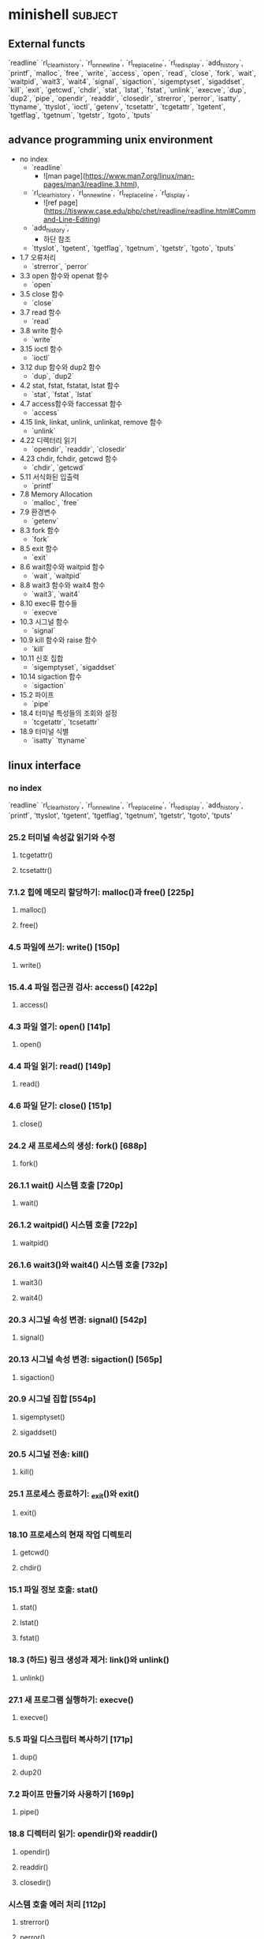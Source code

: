 * minishell                                                         :subject:
** External functs
`readline` `rl_clear_history`, `rl_on_new_line`,
`rl_replace_line`, `rl_redisplay`, `add_history`,
`printf`, `malloc`, `free`, `write`, `access`, `open`, `read`,
`close`, `fork`, `wait`, `waitpid`, `wait3`, `wait4`, `signal`,
`sigaction`, `sigemptyset`, `sigaddset`, `kill`, `exit`,
`getcwd`, `chdir`, `stat`, `lstat`, `fstat`, `unlink`, `execve`,
`dup`, `dup2`, `pipe`, `opendir`, `readdir`, `closedir`,
`strerror`, `perror`, `isatty`, `ttyname`, `ttyslot`, `ioctl`,
`getenv`, `tcsetattr`, `tcgetattr`, `tgetent`, `tgetflag`,
`tgetnum`, `tgetstr`, `tgoto`, `tputs`
** advance programming unix environment
- no index
  - `readline`
    - ![man page](https://www.man7.org/linux/man-pages/man3/readline.3.html),
  - `rl_clear_history`, `rl_on_new_line`, `rl_replace_line`, `rl_display`,
    - ![ref page](https://tiswww.case.edu/php/chet/readline/readline.html#Command-Line-Editing)
  - `add_history`,
    - 하단 참조
  - `ttyslot`, `tgetent`, `tgetflag`, `tgetnum`, `tgetstr`, `tgoto`, `tputs`
- 1.7 오류처리
  - `strerror`, `perror`
- 3.3 open 함수와 openat 함수
  - `open`
- 3.5 close 함수
  - `close`
- 3.7 read 함수
  - `read`
- 3.8 write 함수
  - `write`
- 3.15 ioctl 함수
  - `ioctl`
- 3.12 dup 함수와 dup2 함수
  - `dup`, `dup2`
- 4.2 stat, fstat, fstatat, lstat 함수
  - `stat`, `fstat`, `lstat`
- 4.7 access함수와 faccessat 함수
  - `access`
- 4.15 link, linkat, unlink, unlinkat, remove 함수
  - `unlink`
- 4.22 디렉터리 읽기
  - `opendir`, `readdir`, `closedir`
- 4.23 chdir, fchdir, getcwd 함수
  - `chdir`, `getcwd`
- 5.11 서식화된 입출력
  - `printf`
- 7.8 Memory Allocation
  - `malloc`, `free`
- 7.9 환경변수
  - `getenv`
- 8.3 fork 함수
  - `fork`
- 8.5 exit 함수
  - `exit`
- 8.6 wait함수와 waitpid 함수
  - `wait`, `waitpid`
- 8.8 wait3 함수와 wait4 함수
  - `wait3`, `wait4`
- 8.10 exec류 함수들
  - `execve`
- 10.3 시그널 함수
  - `signal`
- 10.9 kill 함수와 raise 함수
  - `kill`
- 10.11 신호 집합
  - `sigemptyset`, `sigaddset`
- 10.14 sigaction 함수
  - `sigaction`
- 15.2 파이프
  - `pipe`
- 18.4 터미널 특성들의 조회와 설정
  - `tcgetattr`, `tcsetattr`
- 18.9 터미널 식별
  - `isatty` `ttyname`
** linux interface
*** no index
`readline` `rl_clear_history`, `rl_on_new_line`,
`rl_replace_line`, `rl_redisplay`, `add_history`,
`printf`, 'ttyslot', 'tgetent', 'tgetflag', 'tgetnum', 'tgetstr', 'tgoto', 'tputs'
*** 25.2 터미널 속성값 읽기와 수정
**** tcgetattr()
**** tcsetattr()
*** 7.1.2 힙에 메모리 할당하기: malloc()과 free() [225p]
**** malloc()
**** free()
*** 4.5 파일에 쓰기: write() [150p]
**** write()
*** 15.4.4 파일 접근권 검사: access() [422p]
**** access()
*** 4.3 파일 열기: open() [141p]
**** open()
*** 4.4 파일 읽기: read() [149p]
**** read()
*** 4.6 파일 닫기: close() [151p]
**** close()
*** 24.2 새 프로세스의 생성: fork() [688p]
**** fork()
*** 26.1.1 wait() 시스템 호출 [720p]
**** wait()
*** 26.1.2 waitpid() 시스템 호출 [722p]
**** waitpid()
*** 26.1.6 wait3()와 wait4() 시스템 호출 [732p]
**** wait3()
**** wait4()
*** 20.3 시그널 속성 변경: signal() [542p]
**** signal()
*** 20.13 시그널 속성 변경: sigaction() [565p]
**** sigaction()
*** 20.9 시그널 집합 [554p]
**** sigemptyset()
**** sigaddset()
*** 20.5 시그널 전송: kill()
**** kill()
*** 25.1 프로세스 종료하기: _exit()와 exit()
**** exit()
*** 18.10 프로세스의 현재 작업 디렉토리
**** getcwd()
**** chdir()
*** 15.1 파일 정보 호출: stat()
**** stat()
**** lstat()
**** fstat()
*** 18.3 (하드) 링크 생성과 제거: link()와 unlink()
**** unlink()
*** 27.1 새 프로그램 실행하기: execve()
**** execve()
*** 5.5 파일 디스크립터 복사하기 [171p]
**** dup()
**** dup2()
*** 7.2 파이프 만들기와 사용하기 [169p]
**** pipe()
*** 18.8 디렉터리 읽기: opendir()와 readdir()
**** opendir()
**** readdir()
**** closedir()
*** 시스템 호출 에러 처리 [112p]
**** strerror()
**** perror()
*** 25.10 터미널 식별 [2-699p]
**** isatty()
**** ttyname()
*** 4.8 범용 I/O 모델 외의 오퍼레이션: ioctl()
**** ioctl()
*** 6.7 환경변수목록
**** getenv()
** test
#+transclude: [[file:../book/programming-ruby.org::*Duck Typing]]
